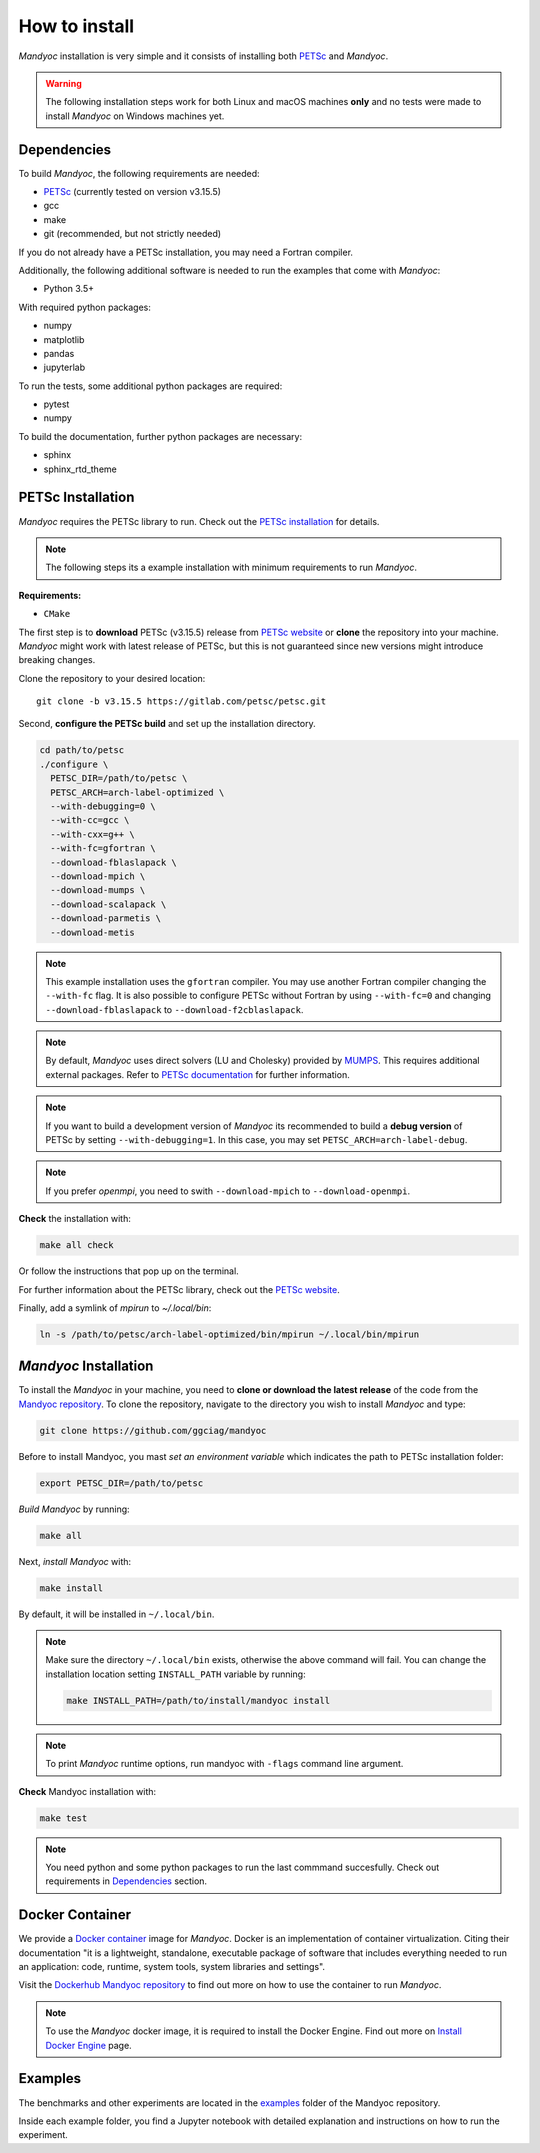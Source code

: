 How to install
==============

*Mandyoc* installation is very simple and it consists of installing both `PETSc`_
and *Mandyoc*.

.. warning::
	The following installation steps work for both Linux and macOS machines
	**only** and no tests were made to install *Mandyoc* on Windows machines yet.

.. _Dependencies:

Dependencies
------------

To build *Mandyoc*, the following requirements are needed:

* PETSc_ (currently tested on version v3.15.5)
* gcc
* make
* git (recommended, but not strictly needed)

If you do not already have a PETSc installation, you may need a Fortran compiler.

Additionally, the following additional software is needed to run the examples
that come with *Mandyoc*:

* Python 3.5+

With required python packages:

* numpy
* matplotlib
* pandas
* jupyterlab

To run the tests, some additional python packages are required:

* pytest
* numpy

To build the documentation, further python packages are necessary:

* sphinx
* sphinx_rtd_theme

PETSc Installation
------------------

*Mandyoc* requires the PETSc library to run.
Check out the `PETSc installation`_ for details.

.. note::

	The following steps its a example installation with minimum requirements
	to run *Mandyoc*.

**Requirements:**

* ``CMake``

The first step is to **download** PETSc (v3.15.5) release from `PETSc website`_
or **clone** the repository into your machine.
*Mandyoc* might work with latest release of PETSc, but this is not guaranteed
since new versions might introduce breaking changes.

Clone the repository to your desired location::

	git clone -b v3.15.5 https://gitlab.com/petsc/petsc.git

Second, **configure the PETSc build** and set up the installation directory.

.. code-block:: bash

	cd path/to/petsc
	./configure \
	  PETSC_DIR=/path/to/petsc \
	  PETSC_ARCH=arch-label-optimized \
	  --with-debugging=0 \
	  --with-cc=gcc \
	  --with-cxx=g++ \
	  --with-fc=gfortran \
	  --download-fblaslapack \
	  --download-mpich \
	  --download-mumps \
	  --download-scalapack \
	  --download-parmetis \
	  --download-metis

.. note::
	This example installation uses the ``gfortran`` compiler.
	You may use another Fortran compiler changing the ``--with-fc`` flag.
	It is also possible to configure PETSc without Fortran by using ``--with-fc=0``
	and changing ``--download-fblaslapack`` to ``--download-f2cblaslapack``.

.. note::

	By default, *Mandyoc* uses direct solvers (LU and Cholesky) provided by `MUMPS`_.
	This requires additional external packages. Refer to `PETSc documentation`_
	for further information.

.. note::

	If you want to build a development version of *Mandyoc*
	its recommended to build a **debug version** of PETSc
	by setting ``--with-debugging=1``.
	In this case, you may set ``PETSC_ARCH=arch-label-debug``.

.. note::

	If you prefer *openmpi*, you need to swith ``--download-mpich`` to ``--download-openmpi``.

**Check** the installation with:

.. code-block::

	make all check

Or follow the instructions that pop up on the terminal.

For further information about the PETSc library, check out the `PETSc website`_.

Finally, add a symlink of `mpirun` to `~/.local/bin`:

.. code-block::

	ln -s /path/to/petsc/arch-label-optimized/bin/mpirun ~/.local/bin/mpirun


*Mandyoc* Installation
----------------------

To install the *Mandyoc* in your machine, you need to **clone or download the latest release** of the code from the `Mandyoc repository`_.
To clone the repository, navigate to the directory you wish to install *Mandyoc* and type:

.. code-block:: bash

   git clone https://github.com/ggciag/mandyoc

Before to install Mandyoc, you mast *set an environment variable* which indicates the path to PETSc installation folder:

.. code-block:: bash

	export PETSC_DIR=/path/to/petsc

*Build Mandyoc* by running:

.. code-block::

	make all

Next, *install Mandyoc* with:

.. code-block::

	make install

By default, it will be installed in ``~/.local/bin``.

.. note::

	Make sure the directory ``~/.local/bin`` exists, otherwise the above command will fail.
	You can change the installation location setting ``INSTALL_PATH`` variable by running:

	.. code-block::

		make INSTALL_PATH=/path/to/install/mandyoc install

.. note::

	To print *Mandyoc* runtime options, run mandyoc with ``-flags`` command line
	argument.

**Check** Mandyoc installation with:

.. code-block::

	make test

.. note::

	You need python and some python packages to run the last commmand succesfully.
	Check out requirements in `Dependencies`_ section.

Docker Container
----------------

We provide a `Docker container`_ image for *Mandyoc*.
Docker is an implementation of container virtualization.
Citing their documentation "it is a lightweight, standalone, executable package of software
that includes everything needed to run an application:
code, runtime, system tools, system libraries and settings".

Visit the `Dockerhub Mandyoc repository`_ to find out more on how to use the container to run *Mandyoc*.

.. note::

	To use the *Mandyoc* docker image, it is required to install the Docker Engine.
	Find out more on `Install Docker Engine`_ page.

Examples
--------

The benchmarks and other experiments are located in the `examples <https://github.com/ggciag/mandyoc/tree/main/examples>`_ folder of the Mandyoc repository.

Inside each example folder, you find a Jupyter notebook with detailed explanation and instructions on how to run the experiment.



.. _PETSc: https://petsc.org/release/
.. _PETSc installation: https://petsc.org/release/install/
.. _PETSc website: https://petsc.org/release/download/
.. _PETSc documentation: https://petsc.org/main/docs/manualpages/Mat/MATSOLVERMUMPS.html
.. _Mandyoc repository: https://github.com/ggciag/mandyoc
.. _MUMPS: http://mumps.enseeiht.fr/
.. _Docker container: https://www.docker.com/resources/what-container
.. _Dockerhub Mandyoc repository: https://hub.docker.com/r/ggciag/mandyoc
.. _Install Docker Engine: https://docs.docker.com/engine/install/
